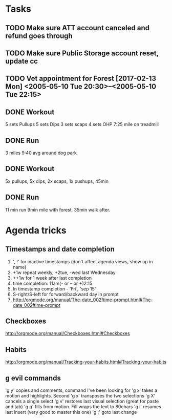 * Tasks
** TODO Make sure ATT account canceled and refund goes through
** TODO Make sure Public Storage account reset, update cc
   DEADLINE: <2017-02-16 Thu> SCHEDULED: <2017-02-14 Tue>
** TODO Vet appointment for Forest [2017-02-13 Mon] <2005-05-10 Tue 20:30>--<2005-05-10 Tue 22:15>
   DEADLINE: <2017-02-13 Mon>
   :PROPERTIES:
   :Effort:   3
   :END:
** DONE Workout
   CLOSED: [2017-02-13 Mon 21:55]
5 sets Pullups
5 sets Dips
3 sets scaps
4 sets OHP
7:25 mile on treadmill
** DONE Run
   CLOSED: [2017-02-14 Tue 19:26]
3 miles 9:40 avg around dog park
** DONE Workout
   CLOSED: [2017-02-15 Wed 20:15]
5x pullups, 5x dips, 2x scaps, 1x pushups, 45min
** DONE Run
   CLOSED: [2017-02-16 Thu 20:15]
11 min run 9min mile with forest. 35min walk after.
* Agenda tricks
** Timestamps and date completion
1. ', !' for inactive timestamps (don't affect agenda views, show up in name)
2. +1w repeat weekly, +2tue, -wed last Wednesday
3. ++1w for 1 week after last completion
4. time completion: 11am(- or -- or +)2:15
5. In timestamp completion - 'Fri', 'sep 15'
6. S-right/S-left for forward/backward day in prompt
7. http://orgmode.org/manual/The-date_002ftime-prompt.html#The-date_002ftime-prompt

** Checkboxes
http://orgmode.org/manual/Checkboxes.html#Checkboxes

** Habits
http://orgmode.org/manual/Tracking-your-habits.html#Tracking-your-habits

** g evil commands
'g y' copies and comments, command I've been looking for
'g x' takes a motion and highlights. Second 'g x' transposes the two selections
'g X' cancels a single select
'g v' restores last visual selection (great for paste and tab)
'g q' fills from motion. Fill wraps the text to 80chars
'g i' resumes last insert (very good to master this one)
'g ;' goto last change
